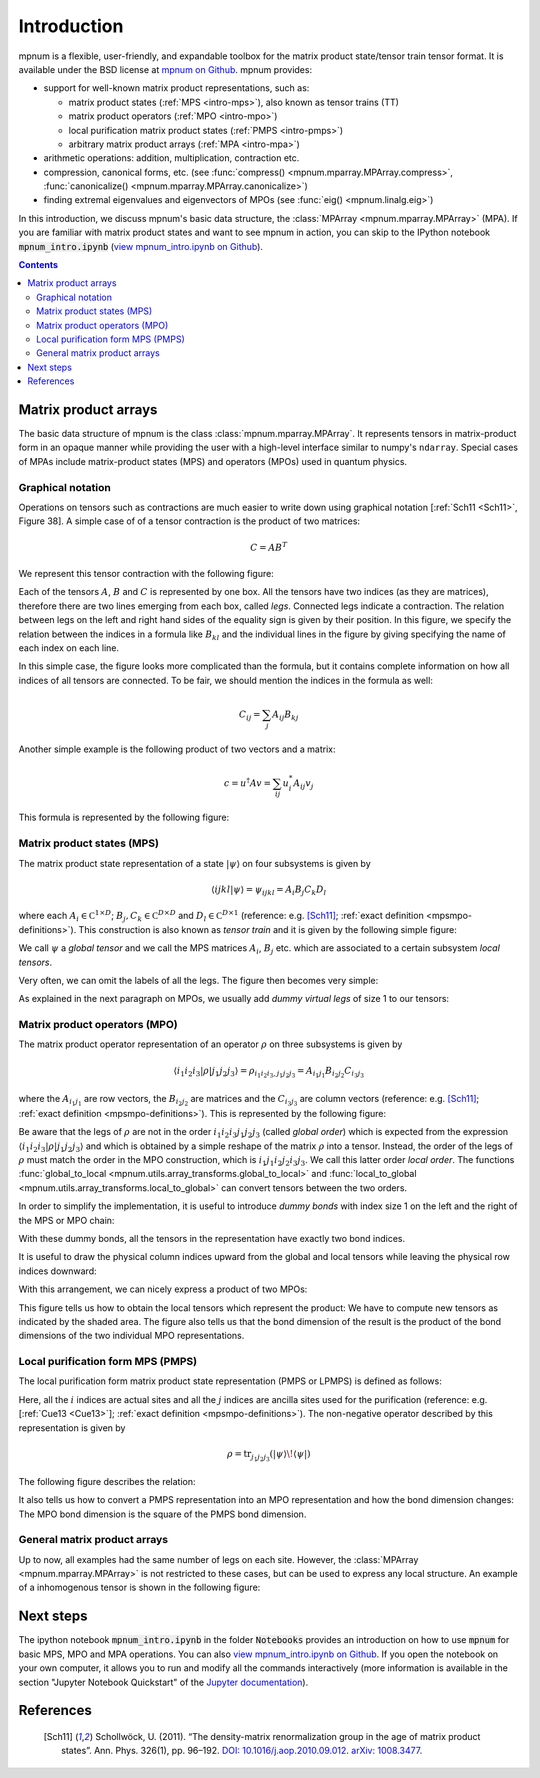 

.. _mpnum-introduction:

Introduction
============

mpnum is a flexible, user-friendly, and expandable toolbox for the
matrix product state/tensor train tensor format.  It is available
under the BSD license at `mpnum on Github
<https://github.com/dseuss/mpnum>`_. mpnum provides:

- support for well-known matrix product representations, such as:

  - matrix product states (:ref:`MPS <intro-mps>`), also known as
    tensor trains (TT)
  - matrix product operators (:ref:`MPO <intro-mpo>`)
  - local purification matrix product states (:ref:`PMPS <intro-pmps>`)
  - arbitrary matrix product arrays (:ref:`MPA <intro-mpa>`)

- arithmetic operations: addition, multiplication, contraction etc.
- compression, canonical forms, etc. (see :func:`compress()
  <mpnum.mparray.MPArray.compress>`, :func:`canonicalize()
  <mpnum.mparray.MPArray.canonicalize>`)
- finding extremal eigenvalues and eigenvectors of MPOs (see
  :func:`eig() <mpnum.linalg.eig>`)

In this introduction, we discuss mpnum's basic data structure, the
:class:`MPArray <mpnum.mparray.MPArray>` (MPA).  If you are familiar
with matrix product states and want to see mpnum in action, you can
skip to the IPython notebook :code:`mpnum_intro.ipynb` (`view
mpnum_intro.ipynb on Github`_).


.. contents::



Matrix product arrays
---------------------

The basic data structure of mpnum is the class
:class:`mpnum.mparray.MPArray`.  It represents tensors in
matrix-product form in an opaque manner while providing the user with
a high-level interface similar to numpy's ``ndarray``.  Special cases
of MPAs include matrix-product states (MPS) and operators (MPOs) used
in quantum physics.

Graphical notation
""""""""""""""""""

Operations on tensors such as contractions are much easier to write down using
graphical notation [:ref:`Sch11 <Sch11>`, Figure 38].
A simple case of of a tensor contraction is the product of two matrices:

.. math::

   C = A B^T

We represent this tensor contraction with the following figure:

.. image:: tensors_matrixproduct.png
   :align: center

Each of the tensors :math:`A`, :math:`B` and :math:`C` is represented
by one box.  All the tensors have two indices (as they are matrices),
therefore there are two lines emerging from each box, called *legs*.
Connected legs indicate a contraction.  The relation between legs on
the left and right hand sides of the equality sign is given by their
position.  In this figure, we specify the relation between the indices
in a formula like :math:`B_{kl}` and the individual lines in the
figure by giving specifying the name of each index on each line.

In this simple case, the figure looks more complicated than the
formula, but it contains complete information on how all indices of
all tensors are connected.  To be fair, we should mention the indices
in the formula as well:

.. math::

   C_{ij} = \sum_{j} A_{ij} B_{kj}

Another simple example is the following product of two vectors and a
matrix:

.. math::

   c = u^\dagger A v = \sum_{ij} u^*_i A_{ij} v_j

This formula is represented by the following figure:

.. image:: tensors_matrixelement.png
   :align: center


.. _intro-mps:

Matrix product states (MPS)
"""""""""""""""""""""""""""

The matrix product state representation of a state :math:`\vert \psi
\rangle` on four subsystems is given by

.. math::

   \langle i j k l \vert \psi \rangle = \psi_{ijkl} = A_i B_j C_k D_l

where each :math:`A_i \in \mathbb C^{1 \times D}`; :math:`B_j, C_k \in
\mathbb C^{D \times D}` and :math:`D_l \in \mathbb C^{D \times 1}`
(reference: e.g. [Sch11]_; :ref:`exact definition
<mpsmpo-definitions>`). This construction is also known as *tensor
train* and it is given by the following simple figure:

.. image:: tensors_mps.png
   :align: center

We call :math:`\psi` a *global tensor* and we call the MPS matrices
:math:`A_i`, :math:`B_j` etc. which are associated to a certain
subsystem *local tensors*.

Very often, we can omit the labels of all the legs.  The figure then
becomes very simple:

.. image:: tensors_mps_no_names.png
   :align: center

As explained in the next paragraph on MPOs, we usually add *dummy
virtual legs* of size 1 to our tensors:

.. image:: tensors_mps_no_names_with_dummies.png
   :align: center


.. _intro-mpo:

Matrix product operators (MPO)
""""""""""""""""""""""""""""""

The matrix product operator representation of an operator :math:`\rho`
on three subsystems is given by

.. math::

   \langle i_1 i_2 i_3 \vert \rho \vert j_1 j_2 j_3 \rangle
   =
   \rho_{i_1i_2i_3,j_1j_2j_3} =
   A_{i_1j_1} B_{i_2j_2} C_{i_3j_3}

where the :math:`A_{i_1j_1}` are row vectors, the :math:`B_{i_2j_2}`
are matrices and the :math:`C_{i_3j_3}` are column vectors (reference:
e.g. [Sch11]_; :ref:`exact definition
<mpsmpo-definitions>`). This is represented by the following figure:

.. image:: tensors_mpo.png
   :align: center

Be aware that the legs of :math:`\rho` are not in the order :math:`i_1
i_2 i_3 j_1 j_2 j_3` (called *global order*) which is expected from
the expression :math:`\langle i_1 i_2 i_3 \vert \rho \vert j_1 j_2 j_3
\rangle` and which is obtained by a simple reshape of the matrix
:math:`\rho` into a tensor.  Instead, the order of the legs of
:math:`\rho` must match the order in the MPO construction, which is
:math:`i_1 j_1 i_2 j_2 i_3 j_3`.  We call this latter order *local
order*. The functions :func:`global_to_local
<mpnum.utils.array_transforms.global_to_local>` and
:func:`local_to_global <mpnum.utils.array_transforms.local_to_global>`
can convert tensors between the two orders.

In order to simplify the implementation, it is useful to introduce
*dummy bonds* with index size 1 on the left and the right of the MPS
or MPO chain:

.. image:: tensors_mpo_with_dummies.png
   :align: center

With these dummy bonds, all the tensors in the representation have
exactly two bond indices.

It is useful to draw the physical column indices upward from the
global and local tensors while leaving the physical row indices
downward:

.. image:: tensors_mpo_updown.png
   :align: center

With this arrangement, we can nicely express a product of two MPOs:

.. image:: tensors_mpo_product.png
   :align: center

This figure tells us how to obtain the local tensors which represent
the product: We have to compute new tensors as indicated by the shaded
area.  The figure also tells us that the bond dimension of the result
is the product of the bond dimensions of the two individual MPO
representations.


.. _intro-pmps:

Local purification form MPS (PMPS)
""""""""""""""""""""""""""""""""""

The local purification form matrix product state representation (PMPS
or LPMPS) is defined as follows:

.. image:: tensors_pmps.png
   :align: center

Here, all the :math:`i` indices are actual sites and all the :math:`j`
indices are ancilla sites used for the purification (reference:
e.g. [:ref:`Cue13 <Cue13>`]; :ref:`exact definition
<mpsmpo-definitions>`).  The non-negative operator described by this
representation is given by

.. math::

   \rho = \operatorname{tr}_{j_1j_2j_3}( \vert \psi \rangle \! \langle \psi \vert )

The following figure describes the relation:

.. image:: tensors_pmps_to_mpo.png
   :align: center

It also tells us how to convert a PMPS representation into an MPO
representation and how the bond dimension changes: The MPO bond
dimension is the square of the PMPS bond dimension.


.. _intro-mpa:

General matrix product arrays
"""""""""""""""""""""""""""""

Up to now, all examples had the same number of legs on each
site. However, the :class:`MPArray <mpnum.mparray.MPArray>` is not
restricted to these cases, but can be used to express any local
structure. An example of a inhomogenous tensor is shown in the
following figure:

.. image:: tensors_mpa.png
   :align: center


Next steps
----------

The ipython notebook :code:`mpnum_intro.ipynb` in the folder
:code:`Notebooks` provides an introduction on how to use :code:`mpnum`
for basic MPS, MPO and MPA operations. You can also `view
mpnum_intro.ipynb on Github`_. If you open the notebook on your own
computer, it allows you to run and modify all the commands
interactively (more information is available in the section "Jupyter
Notebook Quickstart" of the `Jupyter documentation`_).

.. _`view mpnum_intro.ipynb on Github`:
   https://github.com/dseuss/mpnum/blob/master/examples/mpnum_intro.ipynb

.. _`Jupyter documentation`:
   https://jupyter.readthedocs.io/

References
----------

  .. [Sch11] Schollwöck, U. (2011). “The density-matrix renormalization group in the age of matrix product states”. Ann. Phys. 326(1), pp. 96–192. `DOI: 10.1016/j.aop.2010.09.012`_. `arXiv: 1008.3477`_.

  .. _`DOI: 10.1016/j.aop.2010.09.012`:
     http://dx.doi.org/10.1016/j.aop.2010.09.012

  .. _`arXiv: 1008.3477`: http://arxiv.org/abs/1008.3477
